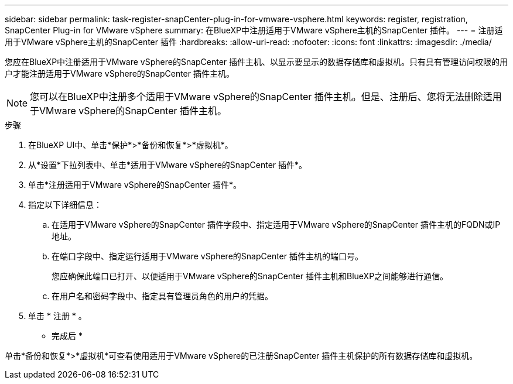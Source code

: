 ---
sidebar: sidebar 
permalink: task-register-snapCenter-plug-in-for-vmware-vsphere.html 
keywords: register, registration, SnapCenter Plug-in for VMware vSphere 
summary: 在BlueXP中注册适用于VMware vSphere主机的SnapCenter 插件。 
---
= 注册适用于VMware vSphere主机的SnapCenter 插件
:hardbreaks:
:allow-uri-read: 
:nofooter: 
:icons: font
:linkattrs: 
:imagesdir: ./media/


[role="lead"]
您应在BlueXP中注册适用于VMware vSphere的SnapCenter 插件主机、以显示要显示的数据存储库和虚拟机。只有具有管理访问权限的用户才能注册适用于VMware vSphere的SnapCenter 插件主机。


NOTE: 您可以在BlueXP中注册多个适用于VMware vSphere的SnapCenter 插件主机。但是、注册后、您将无法删除适用于VMware vSphere的SnapCenter 插件主机。

.步骤
. 在BlueXP UI中、单击*保护*>*备份和恢复*>*虚拟机*。
. 从*设置*下拉列表中、单击*适用于VMware vSphere的SnapCenter 插件*。
. 单击*注册适用于VMware vSphere的SnapCenter 插件*。
. 指定以下详细信息：
+
.. 在适用于VMware vSphere的SnapCenter 插件字段中、指定适用于VMware vSphere的SnapCenter 插件主机的FQDN或IP地址。
.. 在端口字段中、指定运行适用于VMware vSphere的SnapCenter 插件主机的端口号。
+
您应确保此端口已打开、以便适用于VMware vSphere的SnapCenter 插件主机和BlueXP之间能够进行通信。

.. 在用户名和密码字段中、指定具有管理员角色的用户的凭据。


. 单击 * 注册 * 。


* 完成后 *

单击*备份和恢复*>*虚拟机*可查看使用适用于VMware vSphere的已注册SnapCenter 插件主机保护的所有数据存储库和虚拟机。
